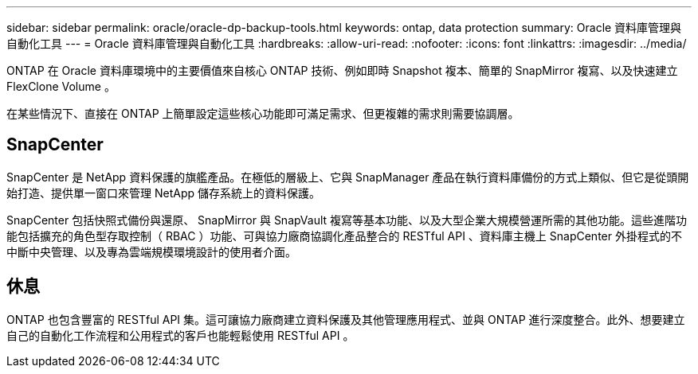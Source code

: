 ---
sidebar: sidebar 
permalink: oracle/oracle-dp-backup-tools.html 
keywords: ontap, data protection 
summary: Oracle 資料庫管理與自動化工具 
---
= Oracle 資料庫管理與自動化工具
:hardbreaks:
:allow-uri-read: 
:nofooter: 
:icons: font
:linkattrs: 
:imagesdir: ../media/


[role="lead"]
ONTAP 在 Oracle 資料庫環境中的主要價值來自核心 ONTAP 技術、例如即時 Snapshot 複本、簡單的 SnapMirror 複寫、以及快速建立 FlexClone Volume 。

在某些情況下、直接在 ONTAP 上簡單設定這些核心功能即可滿足需求、但更複雜的需求則需要協調層。



== SnapCenter

SnapCenter 是 NetApp 資料保護的旗艦產品。在極低的層級上、它與 SnapManager 產品在執行資料庫備份的方式上類似、但它是從頭開始打造、提供單一窗口來管理 NetApp 儲存系統上的資料保護。

SnapCenter 包括快照式備份與還原、 SnapMirror 與 SnapVault 複寫等基本功能、以及大型企業大規模營運所需的其他功能。這些進階功能包括擴充的角色型存取控制（ RBAC ）功能、可與協力廠商協調化產品整合的 RESTful API 、資料庫主機上 SnapCenter 外掛程式的不中斷中央管理、以及專為雲端規模環境設計的使用者介面。



== 休息

ONTAP 也包含豐富的 RESTful API 集。這可讓協力廠商建立資料保護及其他管理應用程式、並與 ONTAP 進行深度整合。此外、想要建立自己的自動化工作流程和公用程式的客戶也能輕鬆使用 RESTful API 。
